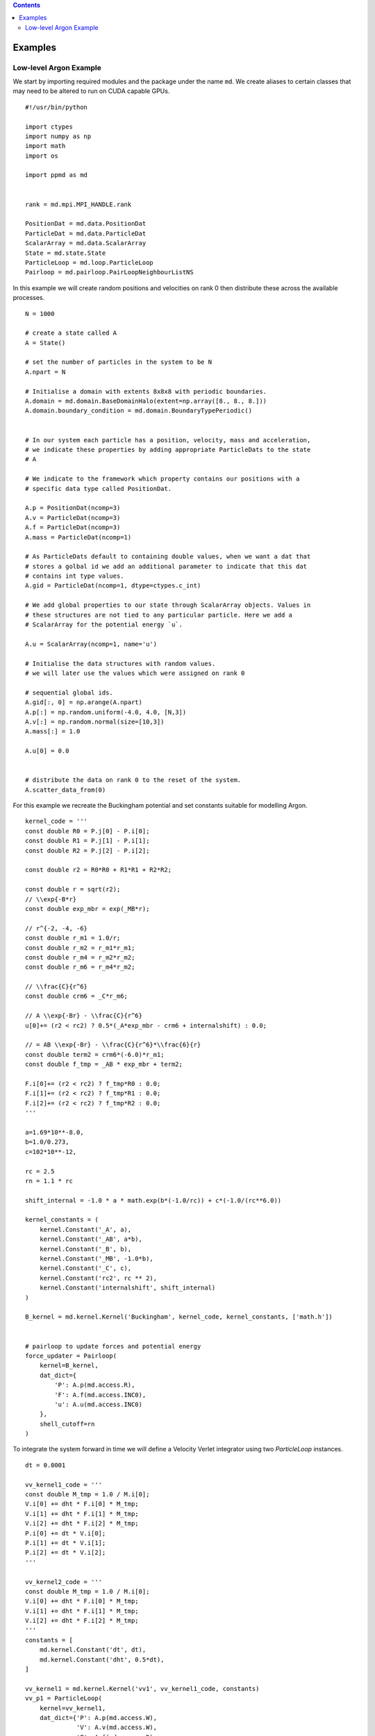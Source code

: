 .. contents::
.. highlight:: python

Examples
========


Low-level Argon Example
~~~~~~~~~~~~~~~~~~~~~~~~

We start by importing required modules and the package under the name ``md``. We create aliases to certain classes that may need to be altered to run on CUDA capable GPUs.
::

    #!/usr/bin/python
    
    import ctypes
    import numpy as np
    import math
    import os

    import ppmd as md
    

    rank = md.mpi.MPI_HANDLE.rank

    PositionDat = md.data.PositionDat
    ParticleDat = md.data.ParticleDat
    ScalarArray = md.data.ScalarArray
    State = md.state.State
    ParticleLoop = md.loop.ParticleLoop
    Pairloop = md.pairloop.PairLoopNeighbourListNS



In this example we will create random positions and velocities on rank 0 then distribute these across the available processes.
::

    N = 1000

    # create a state called A
    A = State()
    
    # set the number of particles in the system to be N
    A.npart = N

    # Initialise a domain with extents 8x8x8 with periodic boundaries.
    A.domain = md.domain.BaseDomainHalo(extent=np.array([8., 8., 8.]))
    A.domain.boundary_condition = md.domain.BoundaryTypePeriodic()

    
    # In our system each particle has a position, velocity, mass and acceleration, 
    # we indicate these properties by adding appropriate ParticleDats to the state
    # A
    
    # We indicate to the framework which property contains our positions with a
    # specific data type called PositionDat.
    
    A.p = PositionDat(ncomp=3)
    A.v = ParticleDat(ncomp=3)
    A.f = ParticleDat(ncomp=3)
    A.mass = ParticleDat(ncomp=1)

    # As ParticleDats default to containing double values, when we want a dat that
    # stores a golbal id we add an additional parameter to indicate that this dat
    # contains int type values.
    A.gid = ParticleDat(ncomp=1, dtype=ctypes.c_int)

    # We add global properties to our state through ScalarArray objects. Values in
    # these structures are not tied to any particular particle. Here we add a 
    # ScalarArray for the potential energy `u`.
    
    A.u = ScalarArray(ncomp=1, name='u')

    # Initialise the data structures with random values.
    # we will later use the values which were assigned on rank 0
    
    # sequential global ids.
    A.gid[:, 0] = np.arange(A.npart)
    A.p[:] = np.random.uniform(-4.0, 4.0, [N,3])
    A.v[:] = np.random.normal(size=[10,3])
    A.mass[:] = 1.0

    A.u[0] = 0.0


    # distribute the data on rank 0 to the reset of the system.
    A.scatter_data_from(0)



For this example we recreate the Buckingham potential and set constants suitable for modelling Argon.
::
    
    kernel_code = '''
    const double R0 = P.j[0] - P.i[0];
    const double R1 = P.j[1] - P.i[1];
    const double R2 = P.j[2] - P.i[2];
    
    const double r2 = R0*R0 + R1*R1 + R2*R2;
    
    const double r = sqrt(r2);
    // \\exp{-B*r}
    const double exp_mbr = exp(_MB*r);
    
    // r^{-2, -4, -6}
    const double r_m1 = 1.0/r;
    const double r_m2 = r_m1*r_m1;
    const double r_m4 = r_m2*r_m2;
    const double r_m6 = r_m4*r_m2;
    
    // \\frac{C}{r^6}
    const double crm6 = _C*r_m6;
    
    // A \\exp{-Br} - \\frac{C}{r^6}
    u[0]+= (r2 < rc2) ? 0.5*(_A*exp_mbr - crm6 + internalshift) : 0.0;
    
    // = AB \\exp{-Br} - \\frac{C}{r^6}*\\frac{6}{r}
    const double term2 = crm6*(-6.0)*r_m1;
    const double f_tmp = _AB * exp_mbr + term2;
    
    F.i[0]+= (r2 < rc2) ? f_tmp*R0 : 0.0;
    F.i[1]+= (r2 < rc2) ? f_tmp*R1 : 0.0;
    F.i[2]+= (r2 < rc2) ? f_tmp*R2 : 0.0;
    '''
    
    a=1.69*10**-8.0,
    b=1.0/0.273,
    c=102*10**-12,

    rc = 2.5
    rn = 1.1 * rc

    shift_internal = -1.0 * a * math.exp(b*(-1.0/rc)) + c*(-1.0/(rc**6.0))
    
    kernel_constants = (
        kernel.Constant('_A', a),
        kernel.Constant('_AB', a*b),
        kernel.Constant('_B', b),
        kernel.Constant('_MB', -1.0*b),
        kernel.Constant('_C', c),
        kernel.Constant('rc2', rc ** 2),
        kernel.Constant('internalshift', shift_internal)
    )
    
    B_kernel = md.kernel.Kernel('Buckingham', kernel_code, kernel_constants, ['math.h'])
    
    
    # pairloop to update forces and potential energy
    force_updater = Pairloop(
        kernel=B_kernel,
        dat_dict={
            'P': A.p(md.access.R),
            'F': A.f(md.access.INC0),
            'u': A.u(md.access.INC0)
        },
        shell_cutoff=rn
    )

To integrate the system forward in time we will define a Velocity Verlet integrator using two `ParticleLoop` instances.
::

    dt = 0.0001

    vv_kernel1_code = '''
    const double M_tmp = 1.0 / M.i[0];
    V.i[0] += dht * F.i[0] * M_tmp;
    V.i[1] += dht * F.i[1] * M_tmp;
    V.i[2] += dht * F.i[2] * M_tmp;
    P.i[0] += dt * V.i[0];
    P.i[1] += dt * V.i[1];
    P.i[2] += dt * V.i[2];
    '''

    vv_kernel2_code = '''
    const double M_tmp = 1.0 / M.i[0];
    V.i[0] += dht * F.i[0] * M_tmp;
    V.i[1] += dht * F.i[1] * M_tmp;
    V.i[2] += dht * F.i[2] * M_tmp;
    '''
    constants = [
        md.kernel.Constant('dt', dt),
        md.kernel.Constant('dht', 0.5*dt),
    ]

    vv_kernel1 = md.kernel.Kernel('vv1', vv_kernel1_code, constants)
    vv_p1 = ParticleLoop(
        kernel=vv_kernel1,
        dat_dict={'P': A.p(md.access.W),
                  'V': A.v(md.access.W),
                  'F': A.f(md.access.R),
                  'M': A.mass(md.access.R)}
    )

    vv_kernel2 = md.kernel.Kernel('vv2', vv_kernel2_code, constants)
    vv_p2 = ParticleLoop(
        kernel=vv_kernel2,
        dat_dict={'V': A.v(md.access.W),
                  'F': A.f(md.access.R),
                  'M': A.mass(md.access.R)}
    )


By using a custom Python iterator `IntegratorRange` the framework internally controls when intermediate lists are rebuilt. By passing our velocity dat and a timestep the framework is able to monitor maximum velocities to ensure particles do not move too far between list updates. The penultimate parameter defines the maximum number of iterations to keep internal lists for and the last parameter declares the distance between the cutoff used by the pairloop and the cutoff used by the potential.
::

    u_list = []    
    
    for it in md.method.IntegratorRange(1000, dt, A.v, 10, 0.25):

        vv_p1.execute()
        force_updater.execute()
        vv_p2.execute()

        if it % 10 == 0:
            u_list.append(A.u[0])
    
    u_array = md.mpi.all_reduce(np.array(u_list))

Boundary conditions are automatically applied by the framework using the domain and boundary condition declared earlier.











